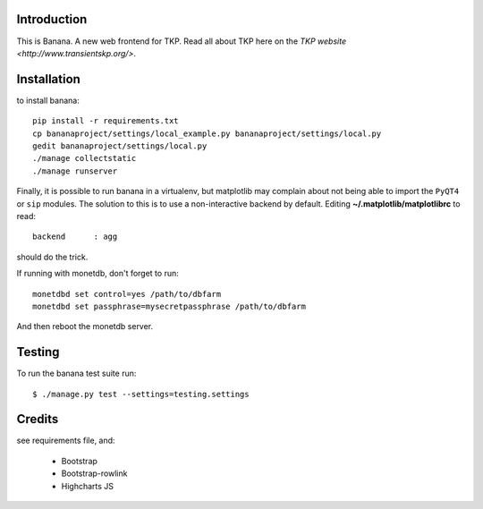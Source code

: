 Introduction
============

This is Banana. A new web frontend for TKP. Read all about TKP here on
the `TKP website <http://www.transientskp.org/>`.

.. image:: https://travis-ci.org/transientskp/banana.png?branch=master 
  :target: https://travis-ci.org/transientskp/banana


Installation
============

to install banana::

    pip install -r requirements.txt
    cp bananaproject/settings/local_example.py bananaproject/settings/local.py
    gedit bananaproject/settings/local.py
    ./manage collectstatic
    ./manage runserver

Finally, it is possible to run banana in a virtualenv, but matplotlib may
complain about not being able to import the ``PyQT4`` or ``sip`` modules.
The solution to this is to use a non-interactive backend by default.
Editing **~/.matplotlib/matplotlibrc** to read::

 backend      : agg

should do the trick.

If running with monetdb, don't forget to run::

  monetdbd set control=yes /path/to/dbfarm
  monetdbd set passphrase=mysecretpassphrase /path/to/dbfarm

And then reboot the monetdb server.


Testing
=======

To run the banana test suite run::

    $ ./manage.py test --settings=testing.settings



Credits
=======

see requirements file, and:

 * Bootstrap
 * Bootstrap-rowlink
 * Highcharts JS
